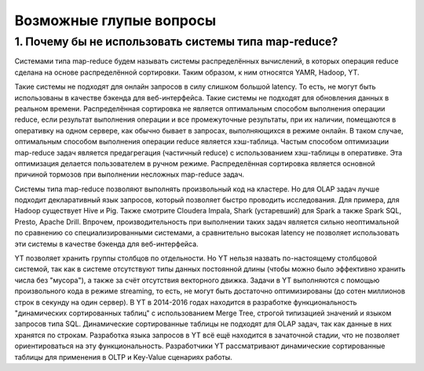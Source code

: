 Возможные глупые вопросы
-----------------------

1. Почему бы не использовать системы типа map-reduce?
"""""""""""""""""""

Системами типа map-reduce будем называть системы распределённых вычислений, в которых операция reduce сделана на основе распределённой сортировки. Таким образом, к ним относятся YAMR, Hadoop, YT.

Такие системы не подходят для онлайн запросов в силу слишком большой latency. То есть, не могут быть использованы в качестве бэкенда для веб-интерфейса.
Такие системы не подходят для обновления данных в реальном времени.
Распределённая сортировка не является оптимальным способом выполнения операции reduce, если результат выполнения операции и все промежуточные результаты, при их наличии, помещаются в оперативку на одном сервере, как обычно бывает в запросах, выполняющихся в режиме онлайн. В таком случае, оптимальным способом выполнения операции reduce является хэш-таблица. Частым способом оптимизации map-reduce задач является предагрегация (частичный reduce) с использованием хэш-таблицы в оперативке. Эта оптимизация делается пользователем в ручном режиме.
Распределённая сортировка является основной причиной тормозов при выполнении несложных map-reduce задач.

Системы типа map-reduce позволяют выполнять произвольный код на кластере. Но для OLAP задач лучше подходит декларативный язык запросов, который позволяет быстро проводить исследования. Для примера, для Hadoop существует Hive и Pig. Также смотрите Cloudera Impala, Shark (устаревший) для Spark а также Spark SQL, Presto, Apache Drill. Впрочем, производительность при выполнении таких задач является сильно неоптимальной по сравнению со специализированными системами, а сравнительно высокая latency не позволяет использовать эти системы в качестве бэкенда для веб-интерфейса.

YT позволяет хранить группы столбцов по отдельности. Но YT нельзя назвать по-настоящему столбцовой системой, так как в системе отсутствуют типы данных постоянной длины (чтобы можно было эффективно хранить числа без "мусора"), а также за счёт отсутствия векторного движка. Задачи в YT выполняются с помощью произвольного кода в режиме streaming, то есть, не могут быть достаточно оптимизированы (до сотен миллионов строк в секунду на один сервер). В YT в 2014-2016 годах находится в разработке функциональность "динамических сортированных таблиц" с использованием Merge Tree, строгой типизацией значений и языком запросов типа SQL. Динамические сортированные таблицы не подходят для OLAP задач, так как данные в них хранятся по строкам. Разработка языка запросов в YT всё ещё находится в зачаточной стадии, что не позволяет ориентироваться на эту функциональность. Разработчики YT рассматривают динамические сортированные таблицы для применения в OLTP и Key-Value сценариях работы.
